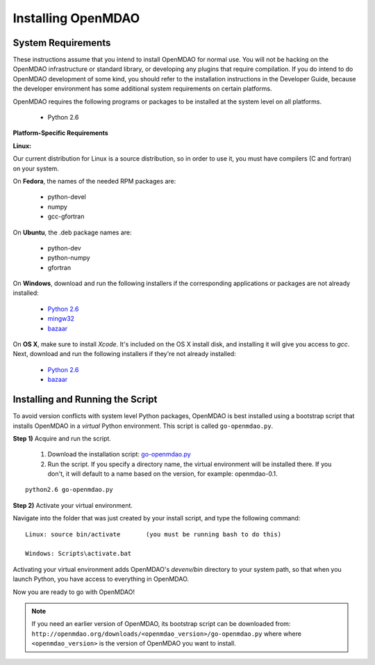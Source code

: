 
Installing OpenMDAO
===================

System Requirements
-------------------

These instructions assume that you intend to install OpenMDAO for normal use.
You will not be hacking on the OpenMDAO infrastructure or standard library, or
developing any plugins that require compilation. If you do intend to do
OpenMDAO development of some kind, you should refer to the installation
instructions in the Developer Guide, because the developer environment has
some additional system requirements on certain platforms.

OpenMDAO requires the following programs or packages to be installed
at the system level on all platforms.

    - Python 2.6
    

**Platform-Specific Requirements**

**Linux:**

Our current distribution for Linux is a source distribution, so in order to 
use it, you must have compilers (C and fortran) on your system.

On **Fedora**, the names of the needed RPM packages are:

    - python-devel
    - numpy
    - gcc-gfortran

On **Ubuntu**, the .deb package names are:

    - python-dev
    - python-numpy
    - gfortran    

On **Windows**, download and run the following installers if the corresponding
applications or packages are not already installed:

    - `Python 2.6`__
    - `mingw32`__
    - `bazaar`__
    
.. __: http://www.python.org/ftp/python/2.6.4/python-2.6.4.msi
.. __: http://sourceforge.net/projects/mingw/files/Automated%20MinGW%20Installer/MinGW%205.1.6/MinGW-5.1.6.exe/download
.. __: http://launchpad.net/bzr/2.1/2.1.0/+download/bzr-2.1.0-1.win32-py2.6.exe


On **OS X**, make sure to install *Xcode*. It's included on the OS X install
disk, and installing it will give you access to *gcc*. Next, download and run
the following installers if they're not already installed:

    - `Python 2.6`__
    - `bazaar`__

.. __: http://www.python.org/ftp/python/2.6.4/python-2.6.4_macosx10.3.dmg
.. __: http://launchpad.net/bzr/2.1/2.1.0/+download/Bazaar-2.1.0-3.dmg


.. todo: Determine the best way to install a fortran compiler on OS X



Installing and Running the Script
----------------------------------

To avoid version conflicts with system level Python packages, OpenMDAO is best installed using a
bootstrap script that installs OpenMDAO in a *virtual* Python environment. This script is called
``go-openmdao.py``. 

**Step 1)** Acquire and run the script.

   1. Download the installation script: `go-openmdao.py <http://openmdao.org/downloads/latest/go-openmdao.py>`_ 

   2. Run the script. If you specify a directory name, the virtual environment will be
      installed there. If you don't, it will default to a name based on the version, for example:
      openmdao-0.1. 

::

   python2.6 go-openmdao.py


**Step 2)** Activate your virtual environment.

Navigate into the folder that was just created by your install script, and type the following
command:

::

  Linux: source bin/activate       (you must be running bash to do this)

  Windows: Scripts\activate.bat
  
Activating your virtual environment adds OpenMDAO's `devenv/bin` directory to your system
path, so that when you launch Python, you have access to everything in OpenMDAO.

Now you are ready to go with OpenMDAO!


.. note:: If you need an earlier version of OpenMDAO, its bootstrap script can be downloaded from:
   ``http://openmdao.org/downloads/<openmdao_version>/go-openmdao.py`` where
   where ``<openmdao_version>`` is the version of OpenMDAO you want to install. 

